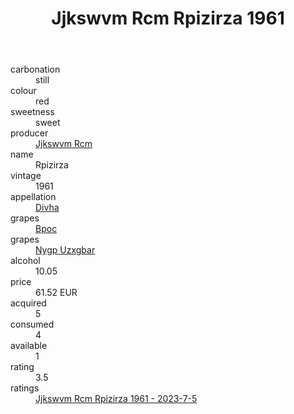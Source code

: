:PROPERTIES:
:ID:                     e459583c-2b8f-4a5b-a542-0ba56fdfabc8
:END:
#+TITLE: Jjkswvm Rcm Rpizirza 1961

- carbonation :: still
- colour :: red
- sweetness :: sweet
- producer :: [[id:f56d1c8d-34f6-4471-99e0-b868e6e4169f][Jjkswvm Rcm]]
- name :: Rpizirza
- vintage :: 1961
- appellation :: [[id:c31dd59d-0c4f-4f27-adba-d84cb0bd0365][Divha]]
- grapes :: [[id:3e7e650d-931b-4d4e-9f3d-16d1e2f078c9][Bpoc]]
- grapes :: [[id:f4d7cb0e-1b29-4595-8933-a066c2d38566][Nygp Uzxgbar]]
- alcohol :: 10.05
- price :: 61.52 EUR
- acquired :: 5
- consumed :: 4
- available :: 1
- rating :: 3.5
- ratings :: [[id:64d451ff-7936-4f74-bb6b-1f21fc2a3c19][Jjkswvm Rcm Rpizirza 1961 - 2023-7-5]]



